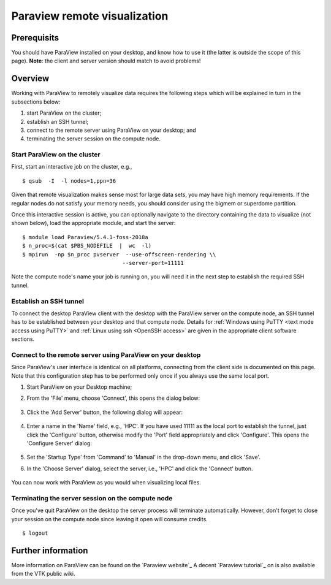 .. _Paraview:

Paraview remote visualization
=============================

Prerequisits
------------

You should have ParaView installed on your desktop, and know how to use
it (the latter is outside the scope of this page). **Note**: the client
and server version should match to avoid problems!

Overview
--------

Working with ParaView to remotely visualize data requires the following
steps which will be explained in turn in the subsections below:

#. start ParaView on the cluster;
#. establish an SSH tunnel;
#. connect to the remote server using ParaView on your desktop; and
#. terminating the server session on the compute node.

Start ParaView on the cluster
~~~~~~~~~~~~~~~~~~~~~~~~~~~~~

First, start an interactive job on the cluster, e.g., ::

    $ qsub  -I  -l nodes=1,ppn=36

Given that remote visualization makes sense most for large data sets, you
may have high memory requirements. If the regular nodes do not satisfy your
memory needs, you should consider using the bigmem or superdome partition.

Once this interactive session is active, you can optionally navigate to
the directory containing the data to visualize (not shown below), load
the appropriate module, and start the server: ::

    $ module load Paraview/5.4.1-foss-2018a
    $ n_proc=$(cat $PBS_NODEFILE  |  wc  -l)
    $ mpirun  -np $n_proc pvserver  --use-offscreen-rendering \\
                                   --server-port=11111

Note the compute node's name your job is running on, you will need it in
the next step to establish the required SSH tunnel.

Establish an SSH tunnel
~~~~~~~~~~~~~~~~~~~~~~~

To connect the desktop ParaView client with the desktop with the
ParaView server on the compute node, an SSH tunnel has to be established
between your desktop and that compute node. Details for :ref:`Windows using
PuTTY <text mode access using PuTTY>` and :ref:`Linux using ssh
<OpenSSH access>` are given in the appropriate client software sections.

Connect to the remote server using ParaView on your desktop
~~~~~~~~~~~~~~~~~~~~~~~~~~~~~~~~~~~~~~~~~~~~~~~~~~~~~~~~~~~

Since ParaView's user interface is identical on all platforms,
connecting from the client side is documented on this page. Note that
this configuration step has to be performed only once if you always use
the same local port.

#. Start ParaView on your Desktop machine;

#. From the 'File' menu, choose 'Connect', this opens the dialog below:

   .. figure:: paraview_remote_visualization/paraview_remote_visualization_01.png

#. Click the 'Add Server' button, the following dialog will appear:

   .. figure:: paraview_remote_visualization/paraview_remote_visualization_02.png

#. Enter a name in the 'Name' field, e.g., 'HPC'. If you have used
   11111 as the local port to establish the tunnel, just click the
   'Configure' button, otherwise modify the 'Port' field appropriately
   and click 'Configure'. This opens the 'Configure Server' dialog:

   .. figure:: paraview_remote_visualization/paraview_remote_visualization_03.png

#. Set the 'Startup Type' from 'Command' to 'Manual' in the drop-down
   menu, and click 'Save'.

#. In the 'Choose Server' dialog, select the server, i.e., 'HPC'
   and click the 'Connect' button.

   .. figure:: paraview_remote_visualization/paraview_remote_visualization_04.png

You can now work with ParaView as you would when visualizing local
files.

Terminating the server session on the compute node
~~~~~~~~~~~~~~~~~~~~~~~~~~~~~~~~~~~~~~~~~~~~~~~~~~

Once you've quit ParaView on the desktop the server process will
terminate automatically. However, don't forget to close your session on
the compute node since leaving it open will consume credits. ::

   $ logout

Further information
-------------------

More information on ParaView can be found on the `Paraview website`_
A decent `Paraview tutorial`_ on is also available from the VTK public wiki.

